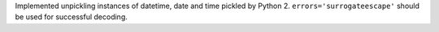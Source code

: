 Implemented unpickling instances of datetime, date and time pickled by
Python 2.  ``errors='surrogateescape'`` should be used for successful
decoding.
